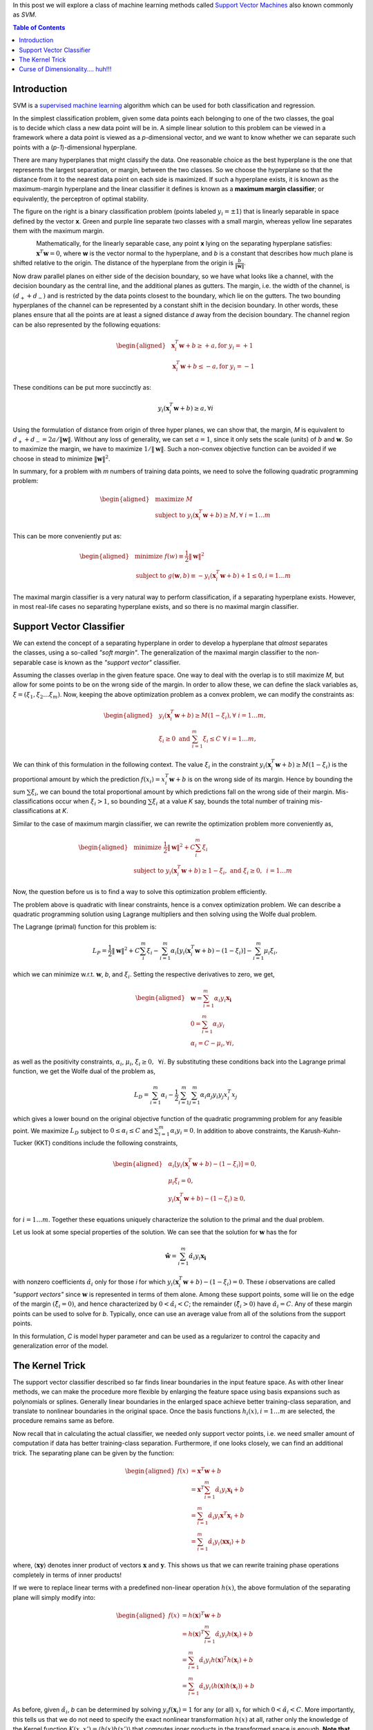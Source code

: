 .. title: Support Vector Machines
.. slug: svmModels
.. date: 2016-11-11 10:30:00 UTC-07:00
.. tags: mathjax, Algorithms, Machine Learning
.. category: Algorithms, Machine Learning
.. link:
.. disqus_identifier: svmModels.sadanand
.. description:
.. type: text
.. author: Sadanand Singh

In this post we will explore a class of machine learning methods called
`Support Vector Machines
<https://en.wikipedia.org/wiki/Support_vector_machine>`__ also known commonly
as *SVM*.

.. TEASER_END

.. contents:: Table of Contents

Introduction
------------

SVM is a `supervised machine learning
<https://en.wikipedia.org/wiki/Supervised_learning>`__ algorithm which can be
used for both classification and regression.

.. figure:: https://res.cloudinary.com/sadanandsingh/image/upload/v1496963330/binaryclass_2d-300x284_kmozm1.png
    :alt: SVC
    :align: right

In the simplest classification problem, given some data points each belonging
to one of the two classes, the goal is to decide which class a new data point
will be in. A simple linear solution to this problem can be viewed in a
framework where a data point is viewed as a *p*-dimensional vector, and we want
to know whether we can separate such points with a (*p-1*)-dimensional
hyperplane.

There are many hyperplanes that might classify the data. One reasonable choice
as the best hyperplane is the one that represents the largest separation, or
margin, between the two classes. So we choose the hyperplane so that the
distance from it to the nearest data point on each side is maximized. If such a
hyperplane exists, it is known as the maximum-margin hyperplane and the linear
classifier it defines is known as a **maximum margin classifier**; or
equivalently, the perceptron of optimal stability.

The figure on the right is a binary classification problem (points labeled
:math:`y_i = \pm 1`) that is linearly separable in space defined by the vector
**x**. Green and purple line separate two classes with a small margin, whereas
yellow line separates them with the maximum margin.

.. figure:: https://res.cloudinary.com/sadanandsingh/image/upload/v1496963331/binaryclass_margin-300x266_wammb3.png
    :alt: MaxMarginClassification
    :align: left

Mathematically, for the linearly separable case, any point **x** lying on the
separating hyperplane satisfies: :math:`\mathbf{x}^T\mathbf{w} = 0`, where
**w** is the vector normal to the hyperplane, and *b* is a constant that
describes how much plane is shifted relative to the origin. The distance of the
hyperplane from the origin is :math:`\frac{b}{\lVert \mathbf{w} \rVert}`.

Now draw parallel planes on either side of the decision boundary, so we have
what looks like a channel, with the decision boundary as the central line, and
the additional planes as gutters. The margin, i.e. the width of the channel, is
:math:`(d_+ + d_-)` and is restricted by the data points closest to the
boundary, which lie on the gutters. The two bounding hyperplanes of the channel
can be represented by a constant shift in the decision boundary. In other
words, these planes ensure that all the points are at least a signed distance
`d` away from the decision boundary. The channel region can be also
represented by the following equations:

.. math::
    \begin{aligned}
    & \mathbf{x}_i^T\mathbf{w} + b \ge +a, \text{for  } y_i = +1 \\
    & \mathbf{x}_i^T\mathbf{w} + b \le -a, \text{for  } y_i = -1
    \end{aligned}

These conditions can be put more succinctly as:

.. math::
    y_i (\mathbf{x}_i^T\mathbf{w} + b) \ge a, \forall i

Using the formulation of distance from origin of three hyper planes, we can
show that, the margin, `M` is equivalent to
:math:`d_+ + d_- = 2a / \lVert \mathbf{w} \rVert`.
Without any loss of generality, we can set :math:`a = 1`, since it only
sets  the scale (units) of :math:`b` and :math:`\mathbf{w}`.
So to maximize the margin, we have to maximize
:math:`1 / \lVert \mathbf{w} \rVert`. Such a non-convex
objective function can be avoided if we choose in stead to minimize
:math:`{\lVert \mathbf{w} \rVert}^2`.

In summary, for a problem with `m` numbers of training data points, we need to
solve the following quadratic programming problem:

.. math::
    \begin{aligned}
    & {\text{maximize  }}
    M \\
    & \text{subject to  }
    y_i (\mathbf{x}_i^T\mathbf{w} + b) \ge M, \forall \text{ } i = 1 \ldots m
    \end{aligned}

This can be more conveniently put as:

.. math::
    \begin{aligned}
    & {\text{minimize  }}
    f(w)  \equiv \frac{1}{2} {\lVert \mathbf{w} \rVert}^2 \\
    & \text{subject to  }
    g(\mathbf{w}, b) \equiv -y_i (\mathbf{x}_i^T\mathbf{w} + b) + 1 \le 0, i = 1 \ldots m
    \end{aligned}

The maximal margin classifier is a very natural way to perform classification,
if a separating hyperplane exists. However, in most real-life cases no
separating hyperplane exists, and so there is no maximal margin classifier.

Support Vector Classifier
-------------------------

.. figure:: https://res.cloudinary.com/sadanandsingh/image/upload/v1496963334/softmargin-300x266_lqp75o.png
    :alt: MaxMarginClassification
    :align: right

We can extend the concept of a separating hyperplane in order to develop a
hyperplane that *almost* separates the classes, using a so-called *"soft
margin"*. The generalization of the maximal margin classifier to the non-
separable case is known as the *"support vector"* classifier.

Assuming the classes overlap in the given feature space. One way to deal with
the overlap is to still maximize `M`, but allow for some points to be on the
wrong side of the margin. In order to allow these, we can define the slack variables as,
:math:`\xi = ( \xi_1, \xi_2 \ldots \xi_m)`.
Now, keeping the above optimization problem as a convex problem,
we can modify the constraints as:

.. math::
    \begin{aligned}
    & y_i (\mathbf{x}_i^T\mathbf{w} + b) \ge M(1-\xi_i), \forall \text{  } i = 1 \ldots m, \\
    & \xi_i \ge 0 \text{   and   } \sum_{i=1}^{m}\xi_i \le C \text{  }\forall \text{   } i = 1 \ldots m,
    \end{aligned}

We can think of this formulation in the following context. The value
:math:`\xi_i` in the constraint
:math:`y_i (\mathbf{x}_i^T\mathbf{w} + b) \ge M(1-\xi_i)`
is the proportional amount by which the prediction
:math:`f(x_i)=x_i^T\mathbf{w} + b` is on the wrong side of its margin. Hence by
bounding the sum :math:`\sum \xi_i`, we can bound the total proportional amount by
which predictions fall on the wrong side of their margin. Mis-classifications
occur when :math:`\xi_i > 1`, so bounding :math:`\sum \xi_i` at a value `K`
say, bounds the total number of training mis-classifications at `K`.

Similar to the case of maximum margin classifier, we can rewrite the
optimization problem more conveniently as,

.. math::
    \begin{aligned}
    & {\text{minimize  }}
    \frac{1}{2} {\lVert \mathbf{w} \rVert}^2 + C \sum_{i}^{m} \xi_i\\
    & \text{subject to  }
    y_i (\mathbf{x}_i^T\mathbf{w} + b) \ge 1 - \xi_i, \text{  }
    \text{   and   } \xi_i \ge 0, \text{   } i = 1 \ldots m
    \end{aligned}

Now, the question before us is to find a way to solve this optimization
problem efficiently.

The problem above is quadratic with linear constraints, hence is a convex
optimization problem. We can describe a quadratic programming solution using
Lagrange multipliers and then solving using the Wolfe dual problem.

The Lagrange (primal) function for this problem is:

.. math::
    L_P = \frac{1}{2} {\lVert \mathbf{w} \rVert}^2 + C \sum_{i}^{m} \xi_i - \sum_{i=1}^{m} \alpha_i[y_i (\mathbf{x}_i^T\mathbf{w} + b) - (1 - \xi_i)] - \sum_{i=1}^{m} \mu_i \xi_i,

which we can minimize w.r.t. :math:`\mathbf{w}`, `b`, and :math:`\xi_i`.
Setting the respective derivatives to zero, we get,

.. math::
    \begin{aligned}
    & \mathbf{w} = \sum_{i=1}^{m} \alpha_i y_i \mathbf{x_i} \\
    & 0 = \sum_{i=1}^{m} \alpha_i y_i \\
    & \alpha_i = C - \mu_i, \forall i,
    \end{aligned}

as well as the positivity constraints, :math:`\alpha_i`, :math:`\mu_i`,
:math:`\xi_i \ge 0, \text{  } \forall i`. By substituting these conditions back
into the Lagrange primal function, we get the Wolfe dual of the problem as,

.. math::
    L_D = \sum_{i=1}^{m} \alpha_i - \frac{1}{2} \sum_{i=1}^{m} \sum_{j=1}^{m} \alpha_i \alpha_j y_i y_j x_i^T x_j

which gives a lower bound on the original objective function of the quadratic
programming problem for any feasible point. We maximize :math:`L_D` subject to
:math:`0 \le \alpha_i \le C` and :math:`\sum_{i=1}^{m} \alpha_i y_i = 0`. In
addition to above constraints, the Karush-Kuhn-Tucker (KKT) conditions include
the following constraints,

.. math::
    \begin{aligned}
    & \alpha_i[y_i (\mathbf{x}_i^T\mathbf{w} + b) - (1 - \xi_i)] = 0, \\
    & \mu_i \xi_i = 0, \\
    & y_i (\mathbf{x}_i^T\mathbf{w} + b) - (1 - \xi_i) \ge 0,
    \end{aligned}

for :math:`i = 1 \ldots m`. Together these equations uniquely characterize the
solution to the primal and the dual problem.

Let us look at some special properties of the solution. We can see that the
solution for :math:`\mathbf{w}` has the for

.. math::
    \mathbf{\hat{w}} = \sum_{i=1}^{m} \hat{\alpha_i} y_i \mathbf{x_i}

with nonzero coefficients :math:`\hat{\alpha}_i` only for those `i` for which
:math:`y_i (\mathbf{x}_i^T\mathbf{w} + b) - (1 - \xi_i) = 0`. These `i`
observations are called *"support vectors"*  since :math:`\mathbf{w}` is
represented in terms of them alone. Among these support points, some will lie
on the edge of the margin :math:`(\hat{\xi}_i = 0)`, and hence characterized by
:math:`0 < \hat{\alpha}_i < C`; the remainder :math:`(\hat{\xi}_i > 0)` have
:math:`\hat{\alpha}_i = C`. Any of these margin points can be used to solve for
`b`. Typically, once can use an average value from all of the solutions from
the support points.

In this formulation, `C` is model hyper parameter and can be used as a
regularizer to control the capacity and generalization error of the model.

The Kernel Trick
----------------

The support vector classifier described so far finds linear boundaries in the
input feature space. As with other linear methods, we can make the procedure
more flexible by enlarging the feature space using basis expansions such as
polynomials or splines. Generally linear boundaries in the enlarged space
achieve better training-class separation, and translate to nonlinear boundaries
in the original space. Once the basis functions :math:`h_i(x), i=1 \ldots m`
are selected, the procedure remains same as before.

Now recall that in calculating the actual classifier, we needed only support
vector points, i.e. we need smaller amount of computation if data has better
training-class separation. Furthermore, if one looks closely, we can find an
additional trick. The separating plane can be given by the function:

.. math::
    \begin{aligned}
    f(x) & = \mathbf{x}^T \mathbf{w} + b \\
         & = \mathbf{x}^T \sum_{i=1}^{m} \hat{\alpha_i} y_i \mathbf{x_i} + b\\
         & = \sum_{i=1}^{m} \hat{\alpha_i} y_i \mathbf{x}^T \mathbf{x}_i + b\\
         & = \sum_{i=1}^{m} \hat{\alpha_i} y_i \langle\mathbf{x} \mathbf{x}_i\rangle + b
    \end{aligned}

where, :math:`\langle \mathbf{x} \mathbf{y} \rangle` denotes inner product of
vectors :math:`\mathbf{x}` and :math:`\mathbf{y}`. This shows us that we can
rewrite training phase operations completely in terms of inner products!

If we were to replace linear terms with a predefined non-linear operation
:math:`h(x)`, the above formulation of the separating plane will simply modify
into:

.. math::
    \begin{aligned}
    f(x) & = h(\mathbf{x})^T \mathbf{w} + b \\
         & = h(\mathbf{x})^T \sum_{i=1}^{m} \hat{\alpha_i} y_i h(\mathbf{x}_i) + b\\
         & = \sum_{i=1}^{m} \hat{\alpha_i} y_i h(\mathbf{x})^T h(\mathbf{x}_i) + b\\
         & = \sum_{i=1}^{m} \hat{\alpha_i} y_i \langle h(\mathbf{x}) h(\mathbf{x}_i) \rangle + b
    \end{aligned}

As before, given :math:`\hat{\alpha_i}`, `b` can be determined by solving
:math:`y_i f(\mathbf{x}_i) = 1` for any (or all) :math:`x_i` for which
:math:`0 < \hat{\alpha}_i < C`.
More importantly, this tells us that we do not need to
specify the exact nonlinear transformation :math:`h(x)` at all, rather only the
knowledge of the Kernel function :math:`K(x, x') = \langle h(x)h(x') \rangle`
that computes inner products in the transformed space is enough.
**Note that for the dual problem to be convex quadratic programming problem,
`K` would need to be symmetric positive semi-definite.**

Some common choices of kernels are:

:math:`d^{th}` degree polynomial:
:math:`K(x, x') = (1+\langle x x' \rangle )^d`

Radial basis:
:math:`K(x, x') = \exp (-\gamma  \lVert \mathbf{x - x'} \rVert^2 )`

Neural network:
:math:`K(x, x') = \tanh (\kappa_1 \langle x x' \rangle + \kappa_2)`

The role of the hyper-parameter `C` is clearer in an enlarged feature
space, since perfect separation is often achievable there. A large value of C
will discourage any positive :math:`\xi_i`, and lead to an over-fit wiggly
boundary in the original feature space; a small value of `C` will encourage a
small value of :math:`\lVert w \rVert`, which in turn causes :math:`f(x)` and
hence the boundary to be smoother, potentially at the cost of more points as
support vectors.


Curse of Dimensionality.... huh!!!
---------------------------------------

With `m` training examples, `p` predictors and `M` support vectors, the SVM
requires :math:`M^3 + Mm + mpM` operations. This suggests the choice of the
kernel and hence number of support vectors `M` will play a big role in
feasibility of this method. For a really good choice of kernel that leads to
very high training-class separation, i.e. :math:`M <<< m`, the method can be
viewed as linear in `m`. However, for a bad choice case, :math:`M \approx m`
we will be looking at an :math:`O (m^3)` algorithm.

The modern incarnation of deep learning was designed to overcome these
limitations (large order of computations and clever problem-specific choice of
kernels) of kernel machines. We will look at the details of a generic deep
learning algorithm in a future post.
